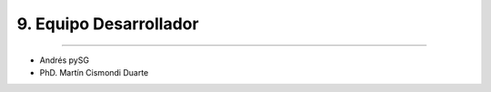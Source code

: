 9. Equipo Desarrollador
***********************
***********************

- Andrés pySG
- PhD. Martín Cismondi Duarte




